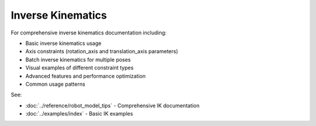 ====================
Inverse Kinematics
====================

For comprehensive inverse kinematics documentation including:

- Basic inverse kinematics usage
- Axis constraints (rotation_axis and translation_axis parameters)
- Batch inverse kinematics for multiple poses
- Visual examples of different constraint types
- Advanced features and performance optimization
- Common usage patterns

See:

- :doc:`../reference/robot_model_tips` - Comprehensive IK documentation
- :doc:`../examples/index` - Basic IK examples
